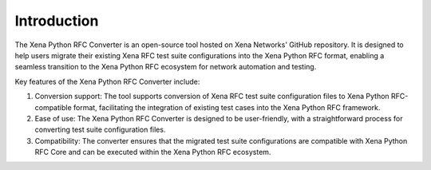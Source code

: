 Introduction
=========================================

The Xena Python RFC Converter is an open-source tool hosted on Xena Networks' GitHub repository. It is designed to help users migrate their existing Xena RFC test suite configurations into the Xena Python RFC format, enabling a seamless transition to the Xena Python RFC ecosystem for network automation and testing.

Key features of the Xena Python RFC Converter include:

1. Conversion support: The tool supports conversion of Xena RFC test suite configuration files to Xena Python RFC-compatible format, facilitating the integration of existing test cases into the Xena Python RFC framework.

2. Ease of use: The Xena Python RFC Converter is designed to be user-friendly, with a straightforward process for converting test suite configuration files.

3. Compatibility: The converter ensures that the migrated test suite configurations are compatible with Xena Python RFC Core and can be executed within the Xena Python RFC ecosystem.
